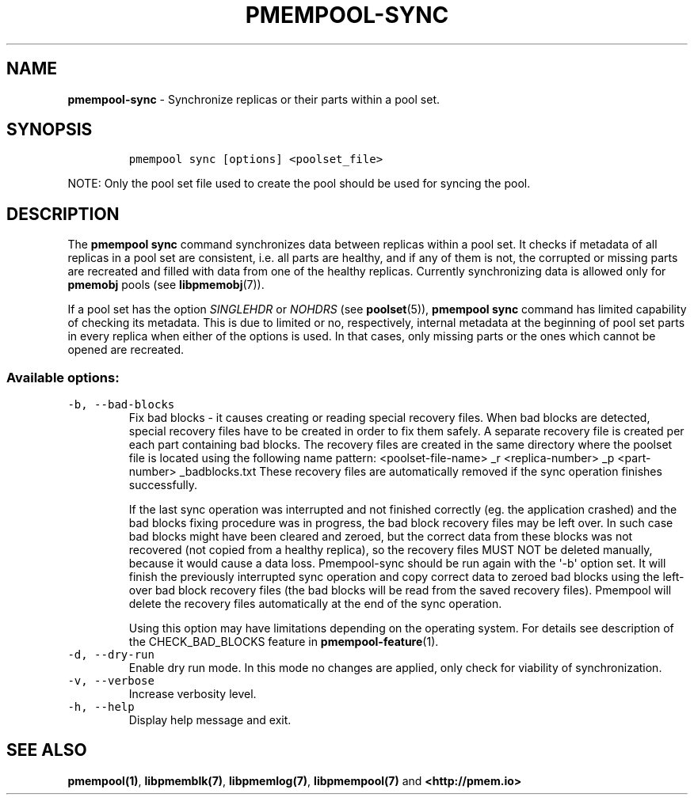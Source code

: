 .\" Automatically generated by Pandoc 1.17.0.3
.\"
.TH "PMEMPOOL-SYNC" "1" "2018-11-07" "PMDK - pmem Tools version 1.4" "PMDK Programmer's Manual"
.hy
.\" Copyright 2014-2018, Intel Corporation
.\"
.\" Redistribution and use in source and binary forms, with or without
.\" modification, are permitted provided that the following conditions
.\" are met:
.\"
.\"     * Redistributions of source code must retain the above copyright
.\"       notice, this list of conditions and the following disclaimer.
.\"
.\"     * Redistributions in binary form must reproduce the above copyright
.\"       notice, this list of conditions and the following disclaimer in
.\"       the documentation and/or other materials provided with the
.\"       distribution.
.\"
.\"     * Neither the name of the copyright holder nor the names of its
.\"       contributors may be used to endorse or promote products derived
.\"       from this software without specific prior written permission.
.\"
.\" THIS SOFTWARE IS PROVIDED BY THE COPYRIGHT HOLDERS AND CONTRIBUTORS
.\" "AS IS" AND ANY EXPRESS OR IMPLIED WARRANTIES, INCLUDING, BUT NOT
.\" LIMITED TO, THE IMPLIED WARRANTIES OF MERCHANTABILITY AND FITNESS FOR
.\" A PARTICULAR PURPOSE ARE DISCLAIMED. IN NO EVENT SHALL THE COPYRIGHT
.\" OWNER OR CONTRIBUTORS BE LIABLE FOR ANY DIRECT, INDIRECT, INCIDENTAL,
.\" SPECIAL, EXEMPLARY, OR CONSEQUENTIAL DAMAGES (INCLUDING, BUT NOT
.\" LIMITED TO, PROCUREMENT OF SUBSTITUTE GOODS OR SERVICES; LOSS OF USE,
.\" DATA, OR PROFITS; OR BUSINESS INTERRUPTION) HOWEVER CAUSED AND ON ANY
.\" THEORY OF LIABILITY, WHETHER IN CONTRACT, STRICT LIABILITY, OR TORT
.\" (INCLUDING NEGLIGENCE OR OTHERWISE) ARISING IN ANY WAY OUT OF THE USE
.\" OF THIS SOFTWARE, EVEN IF ADVISED OF THE POSSIBILITY OF SUCH DAMAGE.
.SH NAME
.PP
\f[B]pmempool\-sync\f[] \- Synchronize replicas or their parts within a
pool set.
.SH SYNOPSIS
.IP
.nf
\f[C]
pmempool\ sync\ [options]\ <poolset_file>
\f[]
.fi
.PP
NOTE: Only the pool set file used to create the pool should be used for
syncing the pool.
.SH DESCRIPTION
.PP
The \f[B]pmempool sync\f[] command synchronizes data between replicas
within a pool set.
It checks if metadata of all replicas in a pool set are consistent, i.e.
all parts are healthy, and if any of them is not, the corrupted or
missing parts are recreated and filled with data from one of the healthy
replicas.
Currently synchronizing data is allowed only for \f[B]pmemobj\f[] pools
(see \f[B]libpmemobj\f[](7)).
.PP
If a pool set has the option \f[I]SINGLEHDR\f[] or \f[I]NOHDRS\f[] (see
\f[B]poolset\f[](5)), \f[B]pmempool sync\f[] command has limited
capability of checking its metadata.
This is due to limited or no, respectively, internal metadata at the
beginning of pool set parts in every replica when either of the options
is used.
In that cases, only missing parts or the ones which cannot be opened are
recreated.
.SS Available options:
.TP
.B \f[C]\-b,\ \-\-bad\-blocks\f[]
Fix bad blocks \- it causes creating or reading special recovery files.
When bad blocks are detected, special recovery files have to be created
in order to fix them safely.
A separate recovery file is created per each part containing bad blocks.
The recovery files are created in the same directory where the poolset
file is located using the following name pattern: <poolset\-file\-name>
_r <replica\-number> _p <part\-number> _badblocks.txt These recovery
files are automatically removed if the sync operation finishes
successfully.
.RS
.PP
If the last sync operation was interrupted and not finished correctly
(eg.
the application crashed) and the bad blocks fixing procedure was in
progress, the bad block recovery files may be left over.
In such case bad blocks might have been cleared and zeroed, but the
correct data from these blocks was not recovered (not copied from a
healthy replica), so the recovery files MUST NOT be deleted manually,
because it would cause a data loss.
Pmempool\-sync should be run again with the \[aq]\-b\[aq] option set.
It will finish the previously interrupted sync operation and copy
correct data to zeroed bad blocks using the left\-over bad block
recovery files (the bad blocks will be read from the saved recovery
files).
Pmempool will delete the recovery files automatically at the end of the
sync operation.
.PP
Using this option may have limitations depending on the operating
system.
For details see description of the CHECK_BAD_BLOCKS feature in
\f[B]pmempool\-feature\f[](1).
.RE
.TP
.B \f[C]\-d,\ \-\-dry\-run\f[]
Enable dry run mode.
In this mode no changes are applied, only check for viability of
synchronization.
.RS
.RE
.TP
.B \f[C]\-v,\ \-\-verbose\f[]
Increase verbosity level.
.RS
.RE
.TP
.B \f[C]\-h,\ \-\-help\f[]
Display help message and exit.
.RS
.RE
.SH SEE ALSO
.PP
\f[B]pmempool(1)\f[], \f[B]libpmemblk(7)\f[], \f[B]libpmemlog(7)\f[],
\f[B]libpmempool(7)\f[] and \f[B]<http://pmem.io>\f[]
